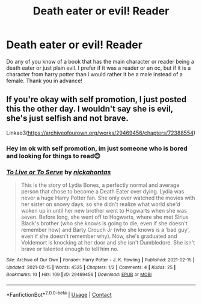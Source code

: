 #+TITLE: Death eater or evil! Reader

* Death eater or evil! Reader
:PROPERTIES:
:Author: Marcel_61
:Score: 3
:DateUnix: 1613512170.0
:DateShort: 2021-Feb-17
:FlairText: Request
:END:
Do any of you know of a book that has the main character or reader being a death eater or just plain evil. I prefer if it was a reader or an oc, but if it is a character from harry potter than i would rather it be a male instead of a female. Thank you in advance!


** If you're okay with self promotion, I just posted this the other day. I wouldn't say she is evil, she's just selfish and not brave.

Linkao3([[https://archiveofourown.org/works/29469456/chapters/72388554]])
:PROPERTIES:
:Author: darlingnicky
:Score: 1
:DateUnix: 1613541020.0
:DateShort: 2021-Feb-17
:END:

*** Hey im ok with self promotion, im just someone who is bored and looking for things to read😊
:PROPERTIES:
:Author: Marcel_61
:Score: 2
:DateUnix: 1613541096.0
:DateShort: 2021-Feb-17
:END:


*** [[https://archiveofourown.org/works/29469456][*/To Live or To Serve/*]] by [[https://www.archiveofourown.org/users/nickahontas/pseuds/nickahontas][/nickahontas/]]

#+begin_quote
  This is the story of Lydia Bones, a perfectly normal and average person that chose to become a Death Eater over dying. Lydia was never a huge Harry Potter fan. She only ever watched the movies with her sister on snowy days, so she didn't realize what world she'd woken up in until her new brother went to Hogwarts when she was seven. Before long, she went off to Hogwarts, where she met Sirius Black's brother (who she knows is going to die, even if she doesn't remember how) and Barty Crouch Jr (who she knows is a ‘bad guy', even if she doesn't remember why). Now, she's graduated and Voldemort is knocking at her door and she isn't Dumbledore. She isn't brave or talented enough to tell him no.
#+end_quote

^{/Site/:} ^{Archive} ^{of} ^{Our} ^{Own} ^{*|*} ^{/Fandom/:} ^{Harry} ^{Potter} ^{-} ^{J.} ^{K.} ^{Rowling} ^{*|*} ^{/Published/:} ^{2021-02-15} ^{*|*} ^{/Updated/:} ^{2021-02-15} ^{*|*} ^{/Words/:} ^{4525} ^{*|*} ^{/Chapters/:} ^{1/2} ^{*|*} ^{/Comments/:} ^{4} ^{*|*} ^{/Kudos/:} ^{25} ^{*|*} ^{/Bookmarks/:} ^{10} ^{*|*} ^{/Hits/:} ^{109} ^{*|*} ^{/ID/:} ^{29469456} ^{*|*} ^{/Download/:} ^{[[https://archiveofourown.org/downloads/29469456/To%20Live%20or%20To%20Serve.epub?updated_at=1613417779][EPUB]]} ^{or} ^{[[https://archiveofourown.org/downloads/29469456/To%20Live%20or%20To%20Serve.mobi?updated_at=1613417779][MOBI]]}

--------------

*FanfictionBot*^{2.0.0-beta} | [[https://github.com/FanfictionBot/reddit-ffn-bot/wiki/Usage][Usage]] | [[https://www.reddit.com/message/compose?to=tusing][Contact]]
:PROPERTIES:
:Author: FanfictionBot
:Score: 1
:DateUnix: 1613541040.0
:DateShort: 2021-Feb-17
:END:
